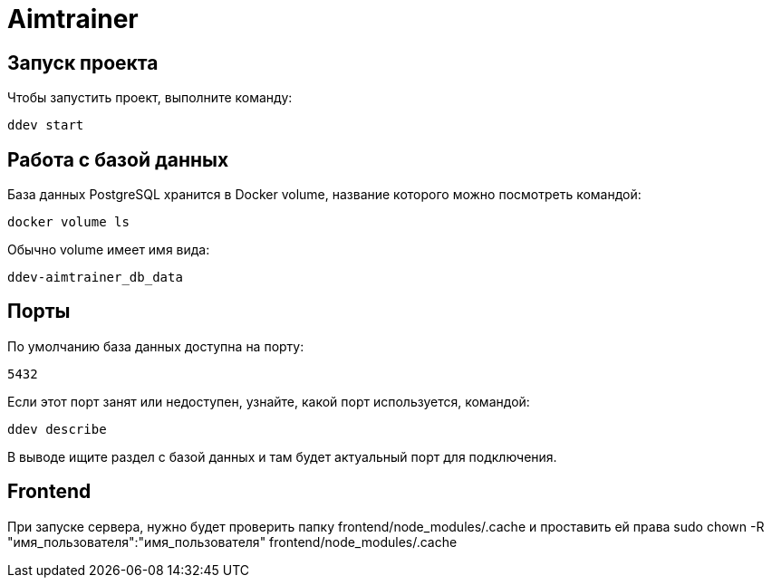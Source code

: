 = Aimtrainer

== Запуск проекта

Чтобы запустить проект, выполните команду:

  ddev start

== Работа с базой данных

База данных PostgreSQL хранится в Docker volume, название которого можно посмотреть командой:

  docker volume ls

Обычно volume имеет имя вида:

  ddev-aimtrainer_db_data

== Порты

По умолчанию база данных доступна на порту:

  5432

Если этот порт занят или недоступен, узнайте, какой порт используется, командой:

  ddev describe

В выводе ищите раздел с базой данных и там будет актуальный порт для подключения.


== Frontend

При запуске сервера, нужно будет проверить папку frontend/node_modules/.cache и проставить ей права
sudo chown -R "имя_пользователя":"имя_пользователя" frontend/node_modules/.cache
